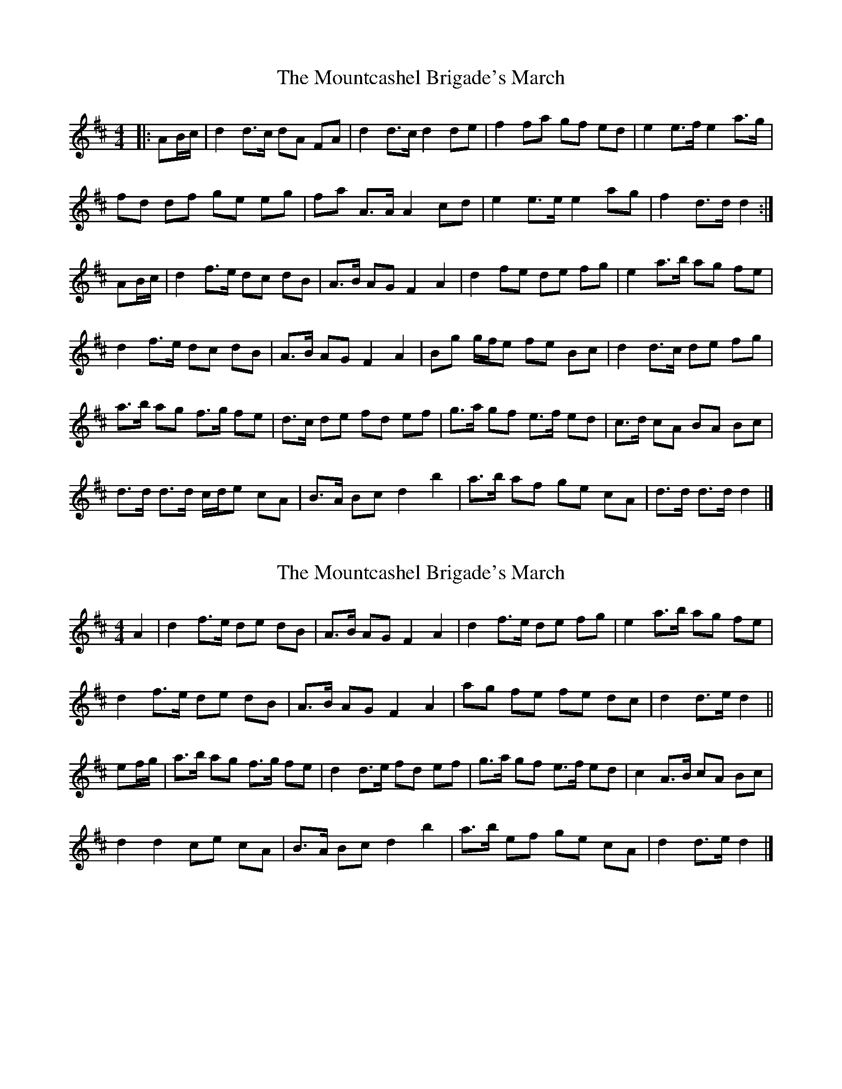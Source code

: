 X: 1
T: Mountcashel Brigade's March, The
Z: ceolachan
S: https://thesession.org/tunes/13128#setting22612
R: barndance
M: 4/4
L: 1/8
K: Dmaj
|: AB/c/ |d2 d>c dA FA | d2 d>c d2 de | f2 fa gf ed | e2 e>f e2 a>g |
fd df ge eg | fa A>A A2 cd | e2 e>e e2 ag | f2 d>d d2 :|
AB/c/ |d2 f>e dc dB | A>B AG F2 A2 | d2 fe de fg | e2 a>b ag fe |
d2 f>e dc dB | A>B AG F2 A2 | Bg g/f/e fe Bc | d2 d>c de fg |
a>b ag f>g fe | d>c de fd ef | g>a gf e>f ed | c>d cA BA Bc |
d>d d>d c/d/e cA | B>A Bc d2 b2 | a>b af ge cA | d>d d>d d2 |]
X: 2
T: Mountcashel Brigade's March, The
Z: ceolachan
S: https://thesession.org/tunes/13128#setting22613
R: barndance
M: 4/4
L: 1/8
K: Dmaj
A2 |d2 f>e de dB | A>B AG F2 A2 | d2 f>e de fg | e2 a>b ag fe |
d2 f>e de dB | A>B AG F2 A2 | ag fe fe dc | d2 d>e d2 ||
ef/g/ |a>b ag f>g fe | d2 d>e fd ef | g>a gf e>f ed | c2 A>B cA Bc |
d2 d2 ce cA | B>A Bc d2 b2 | a>b ef ge cA | d2 d>e d2 |]
X: 3
T: Mountcashel Brigade's March, The
Z: ceolachan
S: https://thesession.org/tunes/13128#setting22614
R: barndance
M: 4/4
L: 1/8
K: Amaj
E2 |A2 c>B AB AF | E>F ED [C2E2] E2 | A2 c>B AB cd | B2 e>f ed cB |
A2 c>B A>B AF | E>F ED [C2c2-] [E-c][Ee] | fe/d/ c>B dc/B/ AG | A2 A>B A2 ||
Bc/d/ |e>f ed c>d cB | A2 AB cA Bc | d>e dc B>c BA | G2 E>F GE FG |
A2 A2 GB GE | F>E FG A2 f2 | e>f ec dB GE | A2 A>A A2 |]
X: 4
T: Mountcashel Brigade's March, The
Z: ceolachan
S: https://thesession.org/tunes/13128#setting22615
R: barndance
M: 4/4
L: 1/8
K: Gmaj
D2 |G2 B>A GA G/F/E | D>E D[Cc] [B,2B2] [D2d2] | G2 B>A GA Bc | A2 d>e dc c/B/A |
G2 B>A G2 G/F/E | D>E D[C/-G/][C/c/] [B,2B2] [D2d2] | ed/c/ B>A BA GF | G2 G>F G2 ||
A/B/c |d2 dc B>c BA | G2 G>A BG G/A/B | c>d cB A>B AG | FD D>E FD D/E/F |
G>A GD F/G/A FD | E>^D EF G2- Ge | d>e dB c/B/A FD | G2 G>F G2 |]
